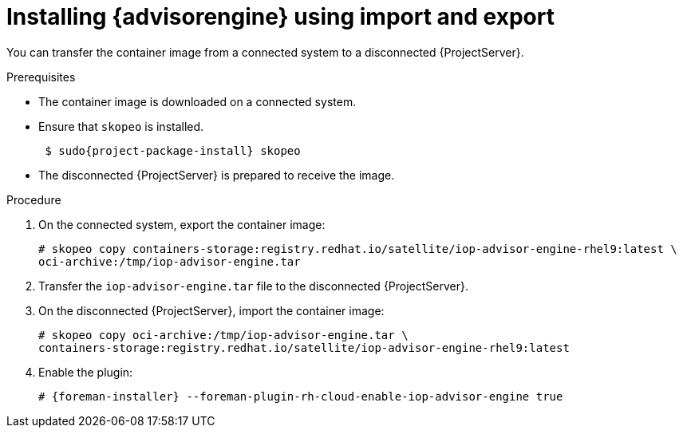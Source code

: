 [id="installing-advisor-engine-using-import-and-export"]
= Installing {advisorengine} using import and export

You can transfer the container image from a connected system to a disconnected {ProjectServer}. 

.Prerequisites
* The container image is downloaded on a connected system.
* Ensure that `skopeo` is installed.
ifdef::satellite[]
For more information, see {RHELDocsBaseURL}9html/building_running_and_managing_containers/assembly_starting-with-containers_building-running-and-managing-containers#con_choosing-a-rhel-architecture-for-containers_assembly_starting-with-containers[Choosing a {RHEL} architecture for containers] in _{RHEL}{nbsp}9 Building, running, and managing containers_.
endif::[]
ifndef::satellite[]
+
[options="nowrap", subs="+quotes,verbatim,attributes"]
----
 $ sudo{project-package-install} skopeo
----
endif::[]
* The disconnected {ProjectServer} is prepared to receive the image.

.Procedure
. On the connected system, export the container image:
+
[options="nowrap", subs="+quotes,verbatim,attributes"]
----
# skopeo copy containers-storage:registry.redhat.io/satellite/iop-advisor-engine-rhel9:latest \
oci-archive:/tmp/iop-advisor-engine.tar
----
. Transfer the `iop-advisor-engine.tar` file to the disconnected {ProjectServer}.
. On the disconnected {ProjectServer}, import the container image:
+
[options="nowrap", subs="+quotes,verbatim,attributes"]
----
# skopeo copy oci-archive:/tmp/iop-advisor-engine.tar \
containers-storage:registry.redhat.io/satellite/iop-advisor-engine-rhel9:latest
----
. Enable the plugin:
+
[options="nowrap", subs="+quotes,verbatim,attributes"]
----
# {foreman-installer} --foreman-plugin-rh-cloud-enable-iop-advisor-engine true
----